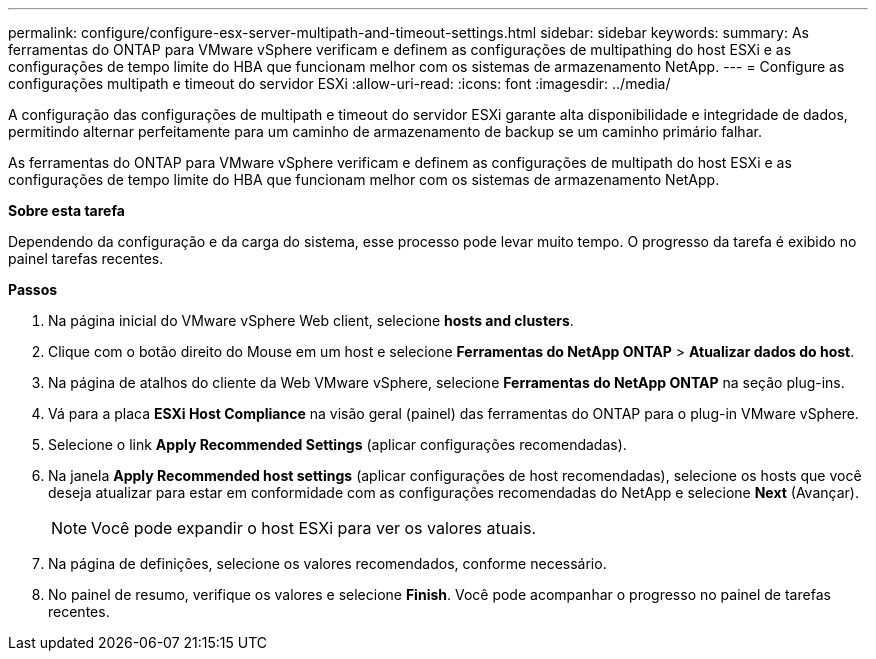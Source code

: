 ---
permalink: configure/configure-esx-server-multipath-and-timeout-settings.html 
sidebar: sidebar 
keywords:  
summary: As ferramentas do ONTAP para VMware vSphere verificam e definem as configurações de multipathing do host ESXi e as configurações de tempo limite do HBA que funcionam melhor com os sistemas de armazenamento NetApp. 
---
= Configure as configurações multipath e timeout do servidor ESXi
:allow-uri-read: 
:icons: font
:imagesdir: ../media/


[role="lead"]
A configuração das configurações de multipath e timeout do servidor ESXi garante alta disponibilidade e integridade de dados, permitindo alternar perfeitamente para um caminho de armazenamento de backup se um caminho primário falhar.

As ferramentas do ONTAP para VMware vSphere verificam e definem as configurações de multipath do host ESXi e as configurações de tempo limite do HBA que funcionam melhor com os sistemas de armazenamento NetApp.

*Sobre esta tarefa*

Dependendo da configuração e da carga do sistema, esse processo pode levar muito tempo. O progresso da tarefa é exibido no painel tarefas recentes.

*Passos*

. Na página inicial do VMware vSphere Web client, selecione *hosts and clusters*.
. Clique com o botão direito do Mouse em um host e selecione *Ferramentas do NetApp ONTAP* > *Atualizar dados do host*.
. Na página de atalhos do cliente da Web VMware vSphere, selecione *Ferramentas do NetApp ONTAP* na seção plug-ins.
. Vá para a placa *ESXi Host Compliance* na visão geral (painel) das ferramentas do ONTAP para o plug-in VMware vSphere.
. Selecione o link *Apply Recommended Settings* (aplicar configurações recomendadas).
. Na janela *Apply Recommended host settings* (aplicar configurações de host recomendadas), selecione os hosts que você deseja atualizar para estar em conformidade com as configurações recomendadas do NetApp e selecione *Next* (Avançar).
+

NOTE: Você pode expandir o host ESXi para ver os valores atuais.

. Na página de definições, selecione os valores recomendados, conforme necessário.
. No painel de resumo, verifique os valores e selecione *Finish*. Você pode acompanhar o progresso no painel de tarefas recentes.

